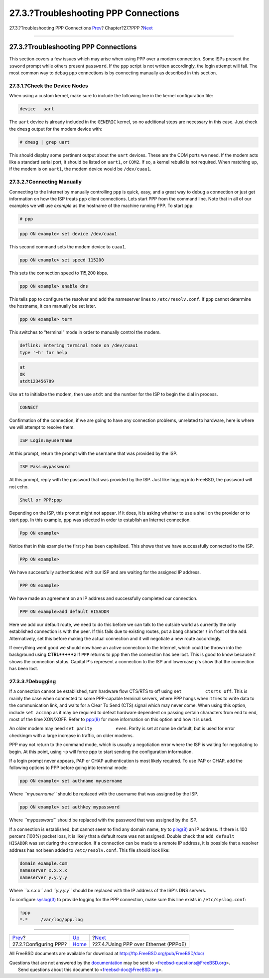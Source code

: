 =====================================
27.3.?Troubleshooting PPP Connections
=====================================

.. raw:: html

   <div class="navheader">

27.3.?Troubleshooting PPP Connections
`Prev <userppp.html>`__?
Chapter?27.?PPP
?\ `Next <pppoe.html>`__

--------------

.. raw:: html

   </div>

.. raw:: html

   <div class="sect1">

.. raw:: html

   <div class="titlepage" xmlns="">

.. raw:: html

   <div>

.. raw:: html

   <div>

27.3.?Troubleshooting PPP Connections
-------------------------------------

.. raw:: html

   </div>

.. raw:: html

   </div>

.. raw:: html

   </div>

This section covers a few issues which may arise when using PPP over a
modem connection. Some ISPs present the ``ssword`` prompt while others
present ``password``. If the ``ppp`` script is not written accordingly,
the login attempt will fail. The most common way to debug ``ppp``
connections is by connecting manually as described in this section.

.. raw:: html

   <div class="sect2">

.. raw:: html

   <div class="titlepage" xmlns="">

.. raw:: html

   <div>

.. raw:: html

   <div>

27.3.1.?Check the Device Nodes
~~~~~~~~~~~~~~~~~~~~~~~~~~~~~~

.. raw:: html

   </div>

.. raw:: html

   </div>

.. raw:: html

   </div>

When using a custom kernel, make sure to include the following line in
the kernel configuration file:

.. code:: programlisting

    device   uart

The ``uart`` device is already included in the ``GENERIC`` kernel, so no
additional steps are necessary in this case. Just check the ``dmesg``
output for the modem device with:

.. code:: screen

    # dmesg | grep uart

This should display some pertinent output about the ``uart`` devices.
These are the COM ports we need. If the modem acts like a standard
serial port, it should be listed on ``uart1``, or ``COM2``. If so, a
kernel rebuild is not required. When matching up, if the modem is on
``uart1``, the modem device would be ``/dev/cuau1``.

.. raw:: html

   </div>

.. raw:: html

   <div class="sect2">

.. raw:: html

   <div class="titlepage" xmlns="">

.. raw:: html

   <div>

.. raw:: html

   <div>

27.3.2.?Connecting Manually
~~~~~~~~~~~~~~~~~~~~~~~~~~~

.. raw:: html

   </div>

.. raw:: html

   </div>

.. raw:: html

   </div>

Connecting to the Internet by manually controlling ``ppp`` is quick,
easy, and a great way to debug a connection or just get information on
how the ISP treats ``ppp`` client connections. Lets start PPP from the
command line. Note that in all of our examples we will use *example* as
the hostname of the machine running PPP. To start ``ppp``:

.. code:: screen

    # ppp

.. code:: screen

    ppp ON example> set device /dev/cuau1

This second command sets the modem device to ``cuau1``.

.. code:: screen

    ppp ON example> set speed 115200

This sets the connection speed to 115,200 kbps.

.. code:: screen

    ppp ON example> enable dns

This tells ``ppp`` to configure the resolver and add the nameserver
lines to ``/etc/resolv.conf``. If ``ppp`` cannot determine the hostname,
it can manually be set later.

.. code:: screen

    ppp ON example> term

This switches to “terminal” mode in order to manually control the modem.

.. code:: programlisting

    deflink: Entering terminal mode on /dev/cuau1
    type '~h' for help

.. code:: screen

    at
    OK
    atdt123456789

Use ``at`` to initialize the modem, then use ``atdt`` and the number for
the ISP to begin the dial in process.

.. code:: screen

    CONNECT

Confirmation of the connection, if we are going to have any connection
problems, unrelated to hardware, here is where we will attempt to
resolve them.

.. code:: screen

    ISP Login:myusername

At this prompt, return the prompt with the username that was provided by
the ISP.

.. code:: screen

    ISP Pass:mypassword

At this prompt, reply with the password that was provided by the ISP.
Just like logging into FreeBSD, the password will not echo.

.. code:: screen

    Shell or PPP:ppp

Depending on the ISP, this prompt might not appear. If it does, it is
asking whether to use a shell on the provider or to start ``ppp``. In
this example, ``ppp`` was selected in order to establish an Internet
connection.

.. code:: screen

    Ppp ON example>

Notice that in this example the first ``p`` has been capitalized. This
shows that we have successfully connected to the ISP.

.. code:: screen

    PPp ON example>

We have successfully authenticated with our ISP and are waiting for the
assigned IP address.

.. code:: screen

    PPP ON example>

We have made an agreement on an IP address and successfully completed
our connection.

.. code:: screen

    PPP ON example>add default HISADDR

Here we add our default route, we need to do this before we can talk to
the outside world as currently the only established connection is with
the peer. If this fails due to existing routes, put a bang character
``!`` in front of the ``add``. Alternatively, set this before making the
actual connection and it will negotiate a new route accordingly.

If everything went good we should now have an active connection to the
Internet, which could be thrown into the background using **CTRL**+**z**
If ``PPP`` returns to ``ppp`` then the connection has bee lost. This is
good to know because it shows the connection status. Capital P's
represent a connection to the ISP and lowercase p's show that the
connection has been lost.

.. raw:: html

   </div>

.. raw:: html

   <div class="sect2">

.. raw:: html

   <div class="titlepage" xmlns="">

.. raw:: html

   <div>

.. raw:: html

   <div>

27.3.3.?Debugging
~~~~~~~~~~~~~~~~~

.. raw:: html

   </div>

.. raw:: html

   </div>

.. raw:: html

   </div>

If a connection cannot be established, turn hardware flow CTS/RTS to off
using ``set         ctsrts off``. This is mainly the case when connected
to some PPP-capable terminal servers, where PPP hangs when it tries to
write data to the communication link, and waits for a Clear To Send
(CTS) signal which may never come. When using this option, include
``set accmap`` as it may be required to defeat hardware dependent on
passing certain characters from end to end, most of the time XON/XOFF.
Refer to
`ppp(8) <http://www.FreeBSD.org/cgi/man.cgi?query=ppp&sektion=8>`__ for
more information on this option and how it is used.

An older modem may need ``set parity         even``. Parity is set at
none be default, but is used for error checkingm with a large increase
in traffic, on older modems.

PPP may not return to the command mode, which is usually a negotiation
error where the ISP is waiting for negotiating to begin. At this point,
using ``~p`` will force ppp to start sending the configuration
information.

If a login prompt never appears, PAP or CHAP authentication is most
likely required. To use PAP or CHAP, add the following options to PPP
before going into terminal mode:

.. code:: screen

    ppp ON example> set authname myusername

Where *``myusername``* should be replaced with the username that was
assigned by the ISP.

.. code:: screen

    ppp ON example> set authkey mypassword

Where *``mypassword``* should be replaced with the password that was
assigned by the ISP.

If a connection is established, but cannot seem to find any domain name,
try to
`ping(8) <http://www.FreeBSD.org/cgi/man.cgi?query=ping&sektion=8>`__ an
IP address. If there is 100 percent (100%) packet loss, it is likely
that a default route was not assigned. Double check that
``add default         HISADDR`` was set during the connection. If a
connection can be made to a remote IP address, it is possible that a
resolver address has not been added to ``/etc/resolv.conf``. This file
should look like:

.. code:: programlisting

    domain example.com
    nameserver x.x.x.x
    nameserver y.y.y.y

Where *``x.x.x.x``* and *``y.y.y.y``* should be replaced with the IP
address of the ISP's DNS servers.

To configure
`syslog(3) <http://www.FreeBSD.org/cgi/man.cgi?query=syslog&sektion=3>`__
to provide logging for the PPP connection, make sure this line exists in
``/etc/syslog.conf``:

.. code:: programlisting

    !ppp
    *.*     /var/log/ppp.log

.. raw:: html

   </div>

.. raw:: html

   </div>

.. raw:: html

   <div class="navfooter">

--------------

+----------------------------+------------------------------+------------------------------------------+
| `Prev <userppp.html>`__?   | `Up <ppp-and-slip.html>`__   | ?\ `Next <pppoe.html>`__                 |
+----------------------------+------------------------------+------------------------------------------+
| 27.2.?Configuring PPP?     | `Home <index.html>`__        | ?27.4.?Using PPP over Ethernet (PPPoE)   |
+----------------------------+------------------------------+------------------------------------------+

.. raw:: html

   </div>

All FreeBSD documents are available for download at
http://ftp.FreeBSD.org/pub/FreeBSD/doc/

| Questions that are not answered by the
  `documentation <http://www.FreeBSD.org/docs.html>`__ may be sent to
  <freebsd-questions@FreeBSD.org\ >.
|  Send questions about this document to <freebsd-doc@FreeBSD.org\ >.
